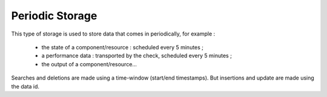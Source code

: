 .. _dev-backend-storage-periodic:

Periodic Storage
================

This type of storage is used to store data that comes in periodically, for example :

 * the state of a component/resource : scheduled every 5 minutes ;
 * a performance data : transported by the check, scheduled every 5 minutes ;
 * the output of a component/resource...

Searches and deletions are made using a time-window (start/end timestamps).
But insertions and update are made using the data id.
